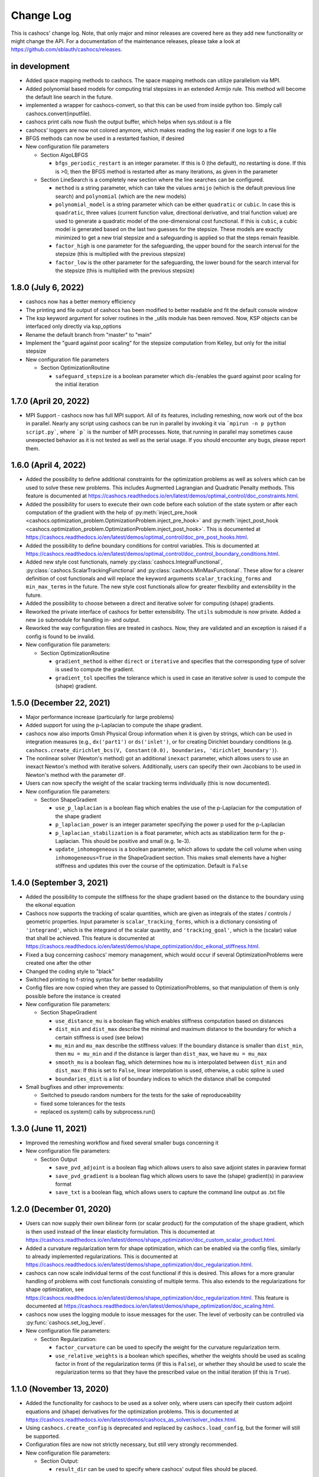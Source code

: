 Change Log
==========

This is cashocs' change log. Note, that only major and minor releases are covered
here as they add new functionality or might change the API. For a documentation
of the maintenance releases, please take a look at
`<https://github.com/sblauth/cashocs/releases>`_.

in development
--------------

* Added space mapping methods to cashocs. The space mapping methods can utilize parallelism via MPI.

* Added polynomial based models for computing trial stepsizes in an extended Armijo rule. This method will become the default line search in the future.

* implemented a wrapper for cashocs-convert, so that this can be used from inside python too. Simply call cashocs.convert(inputfile).

* cashocs print calls now flush the output buffer, which helps when sys.stdout is a file

* cashocs' loggers are now not colored anymore, which makes reading the log easier if one logs to a file


* BFGS methods can now be used in a restarted fashion, if desired

* New configuration file parameters

  * Section AlgoLBFGS
  
    * ``bfgs_periodic_restart`` is an integer parameter. If this is 0 (the default), no restarting is done. If this is >0, then the BFGS method is restarted after as many iterations, as given in the parameter
  
  * Section LineSearch is a completely new section where the line searches can be configured.
  
    * ``method`` is a string parameter, which can take the values ``armijo`` (which is the default previous line search) and ``polynomial`` (which are the new models)
    
    * ``polynomial_model`` is a string parameter which can be either ``quadratic`` or ``cubic``. In case this is ``quadratic``, three values (current function value, directional derivative, and trial function value) are used to generate a quadratic model of the one-dimensional cost functional. If this is ``cubic``, a cubic model is generated based on the last two guesses for the stepsize. These models are exactly minimized to get a new trial stepsize and a safeguarding is applied so that the steps remain feasible.
    
    * ``factor_high`` is one parameter for the safeguarding, the upper bound for the search interval for the stepsize (this is multiplied with the previous stepsize)
    
    * ``factor_low`` is the other parameter for the safeguarding, the lower bound for the search interval for the stepsize (this is multiplied with the previous stepsize)

1.8.0 (July 6, 2022)
--------------------

* cashocs now has a better memory efficiency

* The printing and file output of cashocs has been modified to better readable and fit the default console window

* The ksp keyword argument for solver routines in the _utils module has been removed. Now, KSP objects can be interfaced only directly via ksp_options

* Rename the default branch from "master" to "main"

* Implement the "guard against poor scaling" for the stepsize computation from Kelley, but only for the initial stepsize

* New configuration file parameters

  * Section OptimizationRoutine
  
    * ``safeguard_stepsize`` is a boolean parameter which dis-/enables the guard against poor scaling for the initial iteration

    
1.7.0 (April 20, 2022)
----------------------

* MPI Support - cashocs now has full MPI support. All of its features, including remeshing, now work out of the box in parallel. Nearly any script using cashocs can be run in parallel by invoking it via ```mpirun -n p python script.py```, where ```p``` is the number of MPI processes. Note, that running in parallel may sometimes cause unexpected behavior as it is not tested as well as the serial usage. If you should encounter any bugs, please report them.


1.6.0 (April 4, 2022)
---------------------

* Added the possibility to define additional constraints for the optimization problems as well as solvers which can be used to solve these new problems. This includes Augmented Lagrangian and Quadratic Penalty methods. This feature is documented at `<https://cashocs.readthedocs.io/en/latest/demos/optimal_control/doc_constraints.html>`_.

* Added the possibility for users to execute their own code before each solution of the state system or after each computation of the gradient with the help of :py:meth:`inject_pre_hook <cashocs.optimization_problem.OptimizationProblem.inject_pre_hook>` and :py:meth:`inject_post_hook <cashocs.optimization_problem.OptimizationProblem.inject_post_hook>`. This is documented at `<https://cashocs.readthedocs.io/en/latest/demos/optimal_control/doc_pre_post_hooks.html>`_.

* Added the possibility to define boundary conditions for control variables. This is documented at `<https://cashocs.readthedocs.io/en/latest/demos/optimal_control/doc_control_boundary_conditions.html>`_.

* Added new style cost functionals, namely :py:class:`cashocs.IntegralFunctional`, :py:class:`cashocs.ScalarTrackingFunctional` and :py:class:`cashocs.MinMaxFunctional`. These allow for a clearer definition of cost functionals and will replace the keyword arguments ``scalar_tracking_forms`` and ``min_max_terms`` in the future. The new style cost functionals allow for greater flexibility and extensibility in the future.

* Added the possibility to choose between a direct and iterative solver for computing (shape) gradients. 

* Reworked the private interface of cashocs for better extensibility. The ``utils`` submodule is now private. Added a new ``io`` submodule for handling in- and output. 

* Reworked the way configuration files are treated in cashocs. Now, they are validated and an exception is raised if a config is found to be invalid. 

* New configuration file parameters:

  * Section OptimizationRoutine
    
    * ``gradient_method`` is either ``direct`` or ``iterative`` and specifies that the corresponding type of solver is used to compute the gradient.
    
    * ``gradient_tol`` specifies the tolerance which is used in case an iterative solver is used to compute the (shape) gradient.

    
1.5.0 (December 22, 2021)
-------------------------

* Major performance increase (particularly for large problems)

* Added support for using the p-Laplacian to compute the shape gradient. 

* cashocs now also imports Gmsh Physical Group information when it is given by strings, which can be used in integration measures (e.g., ``dx('part1')`` or ``ds('inlet')``, or for creating Dirichlet boundary conditions (e.g. ``cashocs.create_dirichlet_bcs(V, Constant(0.0), boundaries, 'dirichlet_boundary')``).

* The nonlinear solver (Newton's method) got an additional ``inexact`` parameter, which allows users to use an inexact Newton's method with iterative solvers. Additionally, users can specify their own Jacobians to be used in Newton's method with the parameter ``dF``.

* Users can now specify the weight of the scalar tracking terms individually (this is now documented).

* New configuration file parameters:

  * Section ShapeGradient

    * ``use_p_laplacian`` is a boolean flag which enables the use of the p-Laplacian for the computation of the shape gradient
    
    * ``p_laplacian_power`` is an integer parameter specifying the power p used for the p-Laplacian

    * ``p_laplacian_stabilization`` is a float parameter, which acts as stabilization term for the p-Laplacian. This should be positive and small (e.g. 1e-3).

    * ``update_inhomogeneous`` is a boolean parameter, which allows to update the cell volume when using ``inhomogeneous=True`` in the ShapeGradient section. This makes small elements have a higher stiffness and updates this over the course of the optimization. Default is ``False``

    
1.4.0 (September 3, 2021)
-------------------------

* Added the possibility to compute the stiffness for the shape gradient based on the distance to the boundary using the eikonal equation

* Cashocs now supports the tracking of scalar quantities, which are given as integrals of the states / controls / geometric properties. Input parameter is ``scalar_tracking_forms``, which is a dictionary consisting of ``'integrand'``, which is the integrand of the scalar quantity, and ``'tracking_goal'``, which is the (scalar) value that shall be achieved. This feature is documented at `<https://cashocs.readthedocs.io/en/latest/demos/shape_optimization/doc_eikonal_stiffness.html>`_.

* Fixed a bug concerning cashocs' memory management, which would occur if several OptimizationProblems were created one after the other

* Changed the coding style to "black"

* Switched printing to f-string syntax for better readability

* Config files are now copied when they are passed to OptimizationProblems, so that manipulation of them is only possible before the instance is created

* New configuration file parameters:

  * Section ShapeGradient

    * ``use_distance_mu`` is a boolean flag which enables stiffness computation based on distances

    * ``dist_min`` and ``dist_max`` describe the minimal and maximum distance to the boundary for which a certain stiffness is used (see below)

    * ``mu_min`` and ``mu_max`` describe the stiffness values: If the boundary distance is smaller than ``dist_min``, then ``mu = mu_min`` and if the distance is larger than ``dist_max``, we have ``mu = mu_max``

    * ``smooth_mu`` is a boolean flag, which determines how ``mu`` is interpolated between ``dist_min`` and ``dist_max``: If this is set to ``False``, linear interpolation is used, otherwise, a cubic spline is used

    * ``boundaries_dist`` is a list of boundary indices to which the distance shall be computed

* Small bugfixes and other improvements:

  * Switched to pseudo random numbers for the tests for the sake of reproduceability

  * fixed some tolerances for the tests

  * replaced os.system() calls by subprocess.run()


1.3.0 (June 11, 2021)
---------------------

* Improved the remeshing workflow and fixed several smaller bugs concerning it

* New configuration file parameters:

  * Section Output
    
    * ``save_pvd_adjoint`` is a boolean flag which allows users to also save adjoint states in paraview format

    * ``save_pvd_gradient`` is a boolean flag which allows users to save the (shape) gradient(s) in paraview format

    * ``save_txt`` is a boolean flag, which allows users to capture the command line output as .txt file


1.2.0 (December 01, 2020)
-------------------------

* Users can now supply their own bilinear form (or scalar product) for the computation of the shape gradient, which is then used instead of the linear elasticity formulation. This is documented at `<https://cashocs.readthedocs.io/en/latest/demos/shape_optimization/doc_custom_scalar_product.html>`_.

* Added a curvature regularization term for shape optimization, which can be enabled via the config files, similarly to already implemented regularizations. This is documented at `<https://cashocs.readthedocs.io/en/latest/demos/shape_optimization/doc_regularization.html>`_.

* cashocs can now scale individual terms of the cost functional if this is desired. This allows for a more granular handling of problems with cost functionals consisting of multiple terms. This also extends to the regularizations for shape optimization, see `<https://cashocs.readthedocs.io/en/latest/demos/shape_optimization/doc_regularization.html>`_. This feature is documented at `<https://cashocs.readthedocs.io/en/latest/demos/shape_optimization/doc_scaling.html>`_.

* cashocs now uses the logging module to issue messages for the user. The level of verbosity can be controlled via :py:func:`cashocs.set_log_level`.

* New configuration file parameters:

  * Section Regularization:

    * ``factor_curvature`` can be used to specify the weight for the curvature regularization term.

    * ``use_relative_weights`` is a boolean which specifies, whether the weights should be used as scaling factor in front of the regularization terms (if this is ``False``), or whether they should be used to scale the regularization terms so that they have the prescribed value on the initial iteration (if this is ``True``).


1.1.0 (November 13, 2020)
-------------------------

* Added the functionality for cashocs to be used as a solver only, where users can specify their custom adjoint equations and (shape) derivatives for the optimization problems. This is documented at `<https://cashocs.readthedocs.io/en/latest/demos/cashocs_as_solver/solver_index.html>`_.

* Using ``cashocs.create_config`` is deprecated and replaced by ``cashocs.load_config``, but the former will still be supported.

* Configuration files are now not strictly necessary, but still very strongly recommended.

* New configuration file parameters:

  * Section Output:

    * ``result_dir`` can be used to specify where cashocs' output files should be placed.


1.0.0 (September 18, 2020)
--------------------------

* Initial release of cashocs.


